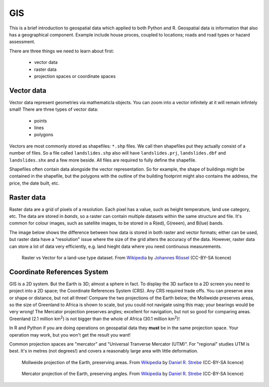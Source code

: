 GIS
-----

This is a brief introduction to geospatial data which applied to both Python
and R. Geospatial data is information that also has a geographical component. 
Example include house proces, coupled to locations; roads and road types or hazard
assessment.

There are three things we need to learn about first:

 - vector data
 - raster data
 - projection spaces or coordinate spaces

Vector data
~~~~~~~~~~~~
.. index::
  single: GIS; vector

Vector data represent geometries via mathematicla objects. You can zoom
into a vector infinitely at it will remain infintely small! There are
three types of vector data:

 - points
 - lines
 - polygons

Vectors are most commonly stored as shapefiles: ``*.shp`` files. We call then shapefiles 
put they actually consist of a number of files. So a file called ``landslides.shp`` also
will have ``landslides.prj``, ``landslides.dbf`` and ``landslides.shx`` and a few more beside.
All files are required to fully define the shapefile.

Shapefiles often contain data alongside the vector representation. So for example, the shape
of buildings might be contained in the shapefile, but the polygons with the outline of the building
footprint might also contains the address, the price, the date built, etc.

Raster data
~~~~~~~~~~~~~
.. index::
  single: GIS; raster

Raster data are a grid of pixels of a resolution. Each pixel has a value, such as height
temperature, land use category, etc. The data are stored in *bands*, so a raster can contain
multiple datasets within the same structure and file. It's common for colour
images, such as satellite images, to be stored in a R(ed), G(reeen), and B(lue) bands.

The image below shows the difference between how data is stored in both raster
and vector formats; either can be used, but raster data have a "resolution" issue where
the size of the grid alters the accuracy of the data. However, raster data can store a
lot of data very efficiently, e.g. land hieght data where you need continuous measurements.

.. figure:: ../images/raster_vector_gis.png
    :alt: Difference between raster and vector images.
    
    Raster vs Vector for a land-use type dataset. From `Wikipedia`_ by `Johannes Rössel`_ (CC-BY-SA licence)


.. _Johannes Rössel: https://commons.wikimedia.org/wiki/User:Joey-das-WBF
.. _Wikipedia: https://en.wikipedia.org/wiki/Main_Page



Coordinate References System
~~~~~~~~~~~~~~~~~~~~~~~~~~~~~~~~
.. index::
  single: CRS
  single: coordinate reference system
  single: GIS; CRS

GIS is a 2D system. But the Earth is 3D; almost a sphere in fact. To display the 
3D surface to a 2D screen you need to project into a 2D space; the Coordinate References System
(CRS). Any  CRS required trade offs. You can preserve area or shape or distance, but not all three!
Compare the two projections of the Earth below; the Mollweide preserves areas, so the size of Greenland
to Africa is shown to scale, but you could not navigate using this map; your bearings
would be very wrong! The Mercator projection preserves angles; excellent for navigation, but
not so good for comparing areas. Greenland (2.1 million km\ :sup:`2`\ ) is not bigger than the whole of Africa
(30.1 million km\ :sup:`2`\ )!

In R and Python if you are doing operations on geospatial data they **must** be in the 
same projection space. Your operation may work, but you won't get the result you want!

Common projection spaces are "mercator" and "Universal Tranverse Mercator (UTM)". For
"regional" studies UTM is best. It's in metres (not degrees!) and covers a reasonably 
large area with little deformation. 


.. figure:: ../images/Mollweide_projection_SW.jpg
    :alt: A global Mollweide projection which preserves area.
    
    Mollweide projection of the Earth, preserving areas. From `Wikipedia`_ by `Daniel R. Strebe`_ (CC-BY-SA licence)


.. _Daniel R. Strebe: https://commons.wikimedia.org/wiki/User:Strebe


.. figure:: ../images/Mercator_projection_Square.JPG
    :alt: A global Mercator projection which preserves angles.
    
    Mercator projection of the Earth, preserving angles. From `Wikipedia`_ by `Daniel R. Strebe`_ (CC-BY-SA licence)


.. _Daniel R. Strebe: https://commons.wikimedia.org/wiki/User:Strebe


